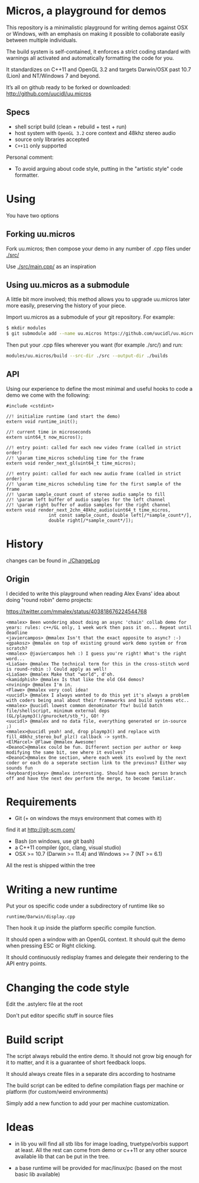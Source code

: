 * Micros, a playground for demos

This repository is a minimalistic playground for writing demos against
OSX or Windows, with an emphasis on making it possible to collaborate
easily between multiple individuals.

The build system is self-contained, it enforces a strict coding
standard with warnings all activated and automatically formatting the
code for you.

It standardizes on C++11 and OpenGL 3.2 and targets Darwin/OSX past
10.7 (Lion) and NT/Windows 7 and beyond.

It’s all on github ready to be forked or downloaded:
    http://github.com/uucidl/uu.micros

** Specs

- shell script build (clean + rebuild + test + run)
- host system with =OpenGL 3.2= core context and 48khz stereo audio
- source only libraries accepted
- =C++11= only supported

Personal comment:
- To avoid arguing about code style, putting in the "artistic style" code formatter.

* Using

You have two options

** Forking uu.micros

Fork uu.micros; then compose your demo in any number of .cpp files
under [[./src/]]

Use [[./src/main.cpp/]] as an inspiration

** Using uu.micros as a submodule

A little bit more involved; this method allows you to upgrade
uu.micros later more easily, preserving the history of your piece.

Import uu.micros as a submodule of your git repository. For example:

#+BEGIN_SRC sh
$ mkdir modules
$ git submodule add --name uu.micros https://github.com/uucidl/uu.micros.git modules/uu.micros
#+END_SRC

Then put your .cpp files wherever you want (for example ./src/) and run:

#+BEGIN_SRC sh
modules/uu.micros/build --src-dir ./src --output-dir ./builds
#+END_SRC

** API
:PROPERTIES:
:mkdirp: yes
:END:

Using our experience to define the most minimal and useful hooks to
code a demo we come with the following:

#+begin_src c++ :mkdir yes :tangle include/micros/api.h
#include <cstdint>

//! initialize runtime (and start the demo)
extern void runtime_init();

//! current time in microseconds
extern uint64_t now_micros();

//! entry point: called for each new video frame (called in strict order)
//! \param time_micros scheduling time for the frame
extern void render_next_gl(uint64_t time_micros);

//! entry point: called for each new audio frame (called in strict order)
//! \param time_micros scheduling time for the first sample of the frame
//! \param sample_count count of stereo audio sample to fill
//! \param left buffer of audio samples for the left channel
//! \param right buffer of audio samples for the right channel
extern void render_next_2chn_48khz_audio(uint64_t time_micros,
                int const sample_count, double left[/*sample_count*/],
                double right[/*sample_count*/]);
#+end_src


* History

changes can be found in [[./ChangeLog]]

** Origin 

I decided to write this playground when reading Alex Evans' idea about
doing "round robin" demo projects:

https://twitter.com/mmalex/status/403818676224544768
#+begin_example
<mmalex> Been wondering about doing an async 'chain' collab demo for years: rules: c++/GL only, 1 week work then pass it on... Repeat until deadline
<javiercampos> @mmalex Isn't that the exact opposite to async? :-)
<gpakosz> @mmalex on top of existing ground work demo system or from scratch?
<mmalex> @javiercampos heh :) I guess you're right! What's the right word...
<LiaSae> @mmalex The technical term for this in the cross-stitch word is round-robin :) Could apply as well!
<LiaSae> @mmalex Make that "world", d'oh.
<kamidphish> @mmalex Is that like the old C64 demos?
<nvining> @mmalex I'm in.
<Flawe> @mmalex very cool idea!
<uucidl> @mmalex I always wanted to do this yet it's always a problem with coders being anal about their frameworks and build systems etc..
<mmalex> @uucidl lowest common denominator ftw! build batch file/shellscript, minimum external deps (GL/playmp3()/gnurocket/stb_*), GO! ?
<uucidl> @mmalex and no data file, everything generated or in-source ;)
<mmalex>@uucidl yeah! and, drop playmp3() and replace with fill_48khz_stereo_buf_plz() callback -> synth.
<ElMarcel> @Flawe @mmalex Awesome!
<DeanoC>@mmalex could be fun. Different section per author or keep modifying the same bit, see where it evolves?
<DeanoC>@mmalex One section, where each week its evolved by the next coder or each do a seperate section link to the previous? Either way sounds fun
<keyboardjockey> @mmalex interesting. Should have each person branch off and have the next dev perform the merge, to become familiar.
#+end_example

* Requirements
  
- Git (+ on windows the msys environment that comes with it)
find it at http://git-scm.com/
- Bash (on windows, use git bash)
- a C++11 compiler (gcc, clang, visual studio)
- OSX >= 10.7 (Darwin >= 11.4) and Windows >= 7 (NT >= 6.1)

All the rest is shipped within the tree

* Writing a new runtime

Put your os specific code under a subdirectory of runtime like so

=runtime/Darwin/display.cpp=

Then hook it up inside the platform specific compile function.

It should open a window with an OpenGL context. It should quit the
demo when pressing ESC or Right clicking.

It should continuously redisplay frames and delegate their rendering
to the API entry points.

* Changing the code style

Edit the .astylerc file at the root

Don't put editor specific stuff in source files

* Build script

The script always rebuild the entire demo. It should not grow big
enough for it to matter, and it is a guarantee of short feedback
loops.

It should always create files in a separate dirs according to hostname

The build script can be edited to define compilation flags per machine
or platform (for custom/weird environments)

Simply add a new function to add your per machine customization.

* Ideas

- in lib you will find all stb libs for image loading, truetype/vorbis
  support at least. All the rest can come from demo or c++11 or any
  other source available lib that can be put in the tree.

- a base runtime will be provided for mac/linux/pc (based on the most
  basic lib available)
